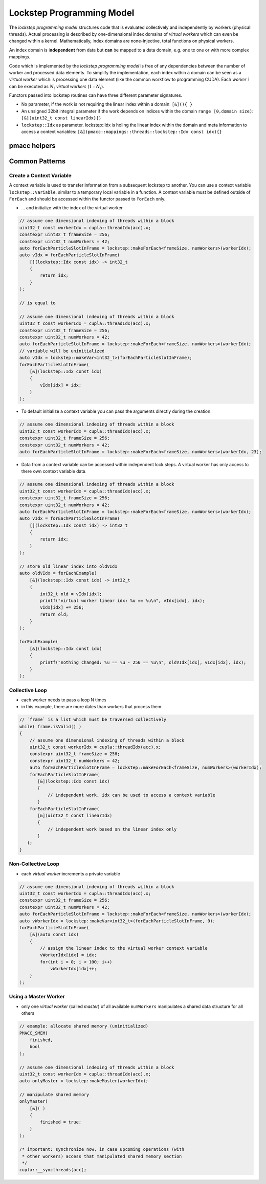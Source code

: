 .. _prgpatterns-lockstep:

.. seealso::

   In order to follow this section, you need to understand the `CUDA programming model <http://docs.nvidia.com/cuda/cuda-c-programming-guide/#programming-model>`_.

Lockstep Programming Model
==========================

.. sectionauthor:: René Widera, Axel Huebl

The *lockstep programming model* structures code that is evaluated collectively and independently by workers (physical threads).
Actual processing is described by one-dimensional index domains of *virtual workers* which can even be changed within a kernel.
Mathematically, index domains are none-injective, total functions on physical workers.

An index domain is **independent** from data but **can** be mapped to a data domain, e.g. one to one or with more complex mappings.

Code which is implemented by the *lockstep programming model* is free of any dependencies between the number of worker and processed data elements.
To simplify the implementation, each index within a domain can be seen as a *virtual worker* which is processing one data element (like the common workflow to programming CUDA).
Each *worker* :math:`i` can be executed as :math:`N_i` *virtual workers* (:math:`1:N_i`).

Functors passed into lockstep routines can have three different parameter signatures.

* No parameter, if the work is not requiring the linear index within a domain: ``[&](){ }``


* An unsigned 32bit integral parameter if the work depends on indices within the domain ``range [0,domain size)``: ``[&](uint32_t const linearIdx){}``


* ``lockstep::Idx`` as parameter. lockstep::Idx is holing the linear index within the domain and meta information to access a context variables: ``[&](pmacc::mappings::threads::lockstep::Idx const idx){}``


pmacc helpers
-------------

.. doxygenstruct:: pmacc::lockstep::Config
   :project: PIConGPU

.. doxygenstruct:: pmacc::lockstep::Idx
  :project: PIConGPU

.. doxygenstruct:: pmacc::lockstep::Worker
  :project: PIConGPU

.. doxygenstruct:: pmacc::lockstep::Variable
   :project: PIConGPU

.. doxygenstruct:: pmacc::lockstep::ForEach
   :project: PIConGPU

Common Patterns
---------------

Create a Context Variable
^^^^^^^^^^^^^^^^^^^^^^^^^

A context variable is used to transfer information from a subsequent lockstep to another.
You can use a context variable ``lockstep::Variable``, similar to a temporary local variable in a function.
A context variable must be defined outside of ``ForEach`` and should be accessed within the functor passed to ``ForEach`` only.

* ... and initialize with the index of the virtual worker

.. code-block:: cpp

    // assume one dimensional indexing of threads within a block
    uint32_t const workerIdx = cupla::threadIdx(acc).x;
    constexpr uint32_t frameSize = 256;
    constexpr uint32_t numWorkers = 42;
    auto forEachParticleSlotInFrame = lockstep::makeForEach<frameSize, numWorkers>(workerIdx);
    auto vIdx = forEachParticleSlotInFrame(
        [](lockstep::Idx const idx) -> int32_t
        {
            return idx;
        }
    );

    // is equal to

    // assume one dimensional indexing of threads within a block
    uint32_t const workerIdx = cupla::threadIdx(acc).x;
    constexpr uint32_t frameSize = 256;
    constexpr uint32_t numWorkers = 42;
    auto forEachParticleSlotInFrame = lockstep::makeForEach<frameSize, numWorkers>(workerIdx);
    // variable will be uninitialized
    auto vIdx = lockstep::makeVar<int32_t>(forEachParticleSlotInFrame);
    forEachParticleSlotInFrame(
        [&](lockstep::Idx const idx)
        {
            vIdx[idx] = idx;
        }
    );

* To default initialize a context variable you can pass the arguments directly during the creation.

.. code-block:: cpp

    // assume one dimensional indexing of threads within a block
    uint32_t const workerIdx = cupla::threadIdx(acc).x;
    constexpr uint32_t frameSize = 256;
    constexpr uint32_t numWorkers = 42;
    auto forEachParticleSlotInFrame = lockstep::makeForEach<frameSize, numWorkers>(workerIdx, 23);


* Data from a context variable can be accessed within independent lock steps.
  A virtual worker has only access to there own context variable data.

.. code-block:: cpp

    // assume one dimensional indexing of threads within a block
    uint32_t const workerIdx = cupla::threadIdx(acc).x;
    constexpr uint32_t frameSize = 256;
    constexpr uint32_t numWorkers = 42;
    auto forEachParticleSlotInFrame = lockstep::makeForEach<frameSize, numWorkers>(workerIdx);
    auto vIdx = forEachParticleSlotInFrame(
        [](lockstep::Idx const idx) -> int32_t
        {
            return idx;
        }
    );

    // store old linear index into oldVIdx
    auto oldVIdx = forEachExample(
        [&](lockstep::Idx const idx) -> int32_t
        {
            int32_t old = vIdx[idx];
            printf("virtual worker linear idx: %u == %u\n", vIdx[idx], idx);
            vIdx[idx] += 256;
            return old;
        }
    );

    forEachExample(
        [&](lockstep::Idx const idx)
        {
            printf("nothing changed: %u == %u - 256 == %u\n", oldVIdx[idx], vIdx[idx], idx);
        }
    );


Collective Loop
^^^^^^^^^^^^^^^

* each worker needs to pass a loop N times
* in this example, there are more dates than workers that process them

.. code-block:: bash

    // `frame` is a list which must be traversed collectively
    while( frame.isValid() )
    {
        // assume one dimensional indexing of threads within a block
        uint32_t const workerIdx = cupla::threadIdx(acc).x;
        constexpr uint32_t frameSize = 256;
        constexpr uint32_t numWorkers = 42;
        auto forEachParticleSlotInFrame = lockstep::makeForEach<frameSize, numWorkers>(workerIdx);
        forEachParticleSlotInFrame(
           [&](lockstep::Idx const idx)
           {
               // independent work, idx can be used to access a context variable
           }
        forEachParticleSlotInFrame(
           [&](uint32_t const linearIdx)
           {
               // independent work based on the linear index only
           }
       );
    }


Non-Collective Loop
^^^^^^^^^^^^^^^^^^^

* each *virtual worker* increments a private variable

.. code-block:: cpp

    // assume one dimensional indexing of threads within a block
    uint32_t const workerIdx = cupla::threadIdx(acc).x;
    constexpr uint32_t frameSize = 256;
    constexpr uint32_t numWorkers = 42;
    auto forEachParticleSlotInFrame = lockstep::makeForEach<frameSize, numWorkers>(workerIdx);
    auto vWorkerIdx = lockstep::makeVar<int32_t>(forEachParticleSlotInFrame, 0);
    forEachParticleSlotInFrame(
        [&](auto const idx)
        {
            // assign the linear index to the virtual worker context variable
            vWorkerIdx[idx] = idx;
            for(int i = 0; i < 100; i++)
                vWorkerIdx[idx]++;
        }
    );


Using a Master Worker
^^^^^^^^^^^^^^^^^^^^^

* only one *virtual worker* (called *master*) of all available ``numWorkers`` manipulates a shared data structure for all others

.. code-block:: cpp

    // example: allocate shared memory (uninitialized)
    PMACC_SMEM(
        finished,
        bool
    );

    // assume one dimensional indexing of threads within a block
    uint32_t const workerIdx = cupla::threadIdx(acc).x;
    auto onlyMaster = lockstep::makeMaster(workerIdx);

    // manipulate shared memory
    onlyMaster(
        [&]( )
        {
            finished = true;
        }
    );

    /* important: synchronize now, in case upcoming operations (with
     * other workers) access that manipulated shared memory section
     */
    cupla::__syncthreads(acc);
